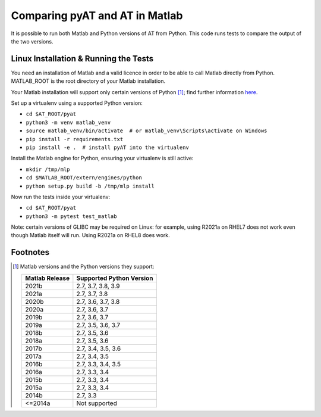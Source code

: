 Comparing pyAT and AT in Matlab
===============================

It is possible to run both Matlab and Python versions of AT from Python. This
code runs tests to compare the output of the two versions.


Linux Installation & Running the Tests
--------------------------------------

You need an installation of Matlab and a valid licence in order to be able to
call Matlab directly from Python. MATLAB_ROOT is the root directory of your
Matlab installation.

Your Matlab installation will support only certain versions of Python [1]_; find further
information `here <https://uk.mathworks.com/help/matlab/matlab_external/system-
requirements-for-matlab-engine-for-python.html>`_.

Set up a virtualenv using a supported Python version:

* ``cd $AT_ROOT/pyat``
* ``python3 -m venv matlab_venv``
* ``source matlab_venv/bin/activate  # or matlab_venv\Scripts\activate on Windows``
* ``pip install -r requirements.txt``
* ``pip install -e .  # install pyAT into the virtualenv``

Install the Matlab engine for Python, ensuring your virtualenv is still active:

* ``mkdir /tmp/mlp``
* ``cd $MATLAB_ROOT/extern/engines/python``
* ``python setup.py build -b /tmp/mlp install``

Now run the tests inside your virtualenv:

* ``cd $AT_ROOT/pyat``
* ``python3 -m pytest test_matlab``


Note: certain versions of GLIBC may be required on Linux: for example,
using R2021a on RHEL7 does not work even though Matlab itself will run.
Using R2021a on RHEL8 does work.


Footnotes
---------

.. [1] Matlab versions and the Python versions they support:

   +----------------+--------------------------+
   | Matlab Release | Supported Python Version |
   +================+==========================+
   |  2021b         |  2.7, 3.7, 3.8, 3.9      |
   +----------------+--------------------------+
   |  2021a         |  2.7, 3.7, 3.8           |
   +----------------+--------------------------+
   |  2020b         |  2.7, 3.6, 3.7, 3.8      |
   +----------------+--------------------------+
   |  2020a         |  2.7, 3.6, 3.7           |
   +----------------+--------------------------+
   |  2019b         |  2.7, 3.6, 3.7           |
   +----------------+--------------------------+
   |  2019a         |  2.7, 3.5, 3.6, 3.7      |
   +----------------+--------------------------+
   |  2018b         |  2.7, 3.5, 3.6           |
   +----------------+--------------------------+
   |  2018a         |  2.7, 3.5, 3.6           |
   +----------------+--------------------------+
   |  2017b         |  2.7, 3.4, 3.5, 3.6      |
   +----------------+--------------------------+
   |  2017a         |  2.7, 3.4, 3.5           |
   +----------------+--------------------------+
   |  2016b         |  2.7, 3.3, 3.4, 3.5      |
   +----------------+--------------------------+
   |  2016a         |  2.7, 3.3, 3.4           |
   +----------------+--------------------------+
   |  2015b         |  2.7, 3.3, 3.4           |
   +----------------+--------------------------+
   |  2015a         |  2.7, 3.3, 3.4           |
   +----------------+--------------------------+
   |  2014b         |  2.7, 3.3                |
   +----------------+--------------------------+
   |  <=2014a       |  Not supported           |
   +----------------+--------------------------+

